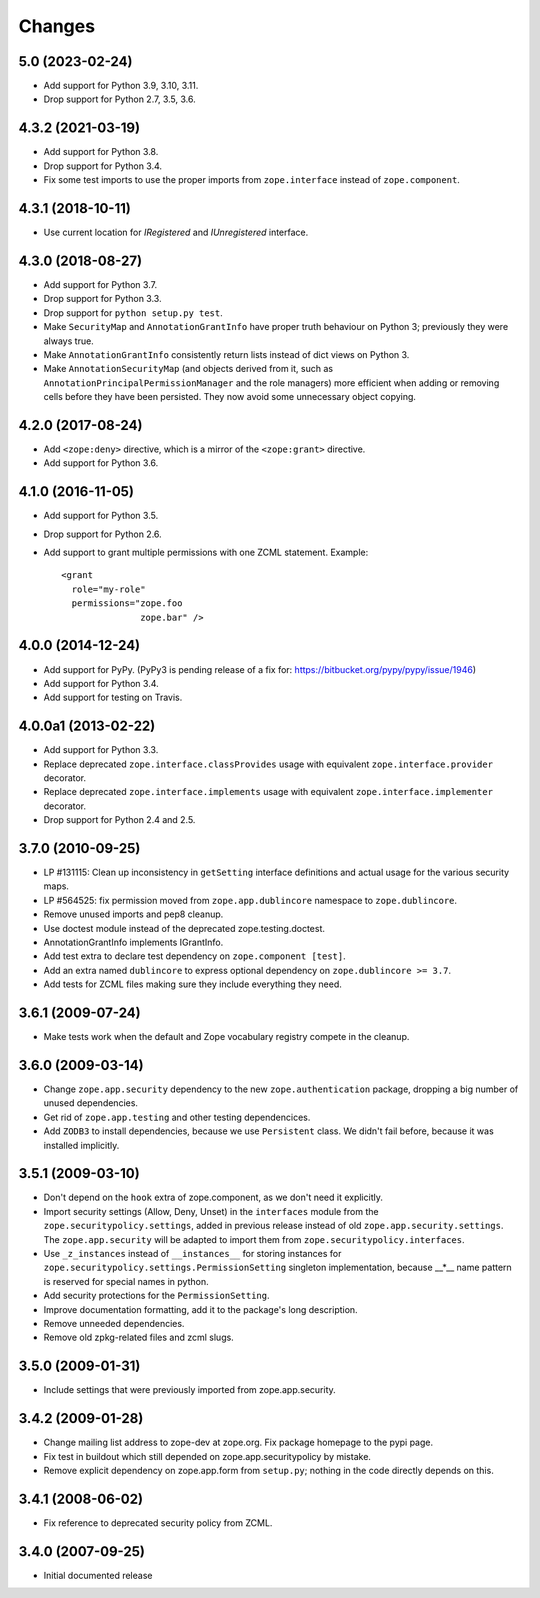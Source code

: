 =========
 Changes
=========

5.0 (2023-02-24)
================

- Add support for Python 3.9, 3.10, 3.11.

- Drop support for Python 2.7, 3.5, 3.6.


4.3.2 (2021-03-19)
==================

- Add support for Python 3.8.

- Drop support for Python 3.4.

- Fix some test imports to use the proper imports from
  ``zope.interface`` instead of ``zope.component``.

4.3.1 (2018-10-11)
==================

- Use current location for `IRegistered` and `IUnregistered` interface.


4.3.0 (2018-08-27)
==================

- Add support for Python 3.7.

- Drop support for Python 3.3.

- Drop support for ``python setup.py test``.

- Make ``SecurityMap`` and ``AnnotationGrantInfo`` have proper truth
  behaviour on Python 3; previously they were always true.

- Make ``AnnotationGrantInfo`` consistently return lists instead of
  dict views on Python 3.

- Make ``AnnotationSecurityMap`` (and objects derived from it, such as
  ``AnnotationPrincipalPermissionManager`` and the role managers) more
  efficient when adding or removing cells before they have been
  persisted. They now avoid some unnecessary object copying.

4.2.0 (2017-08-24)
==================

- Add ``<zope:deny>`` directive, which is a mirror of the ``<zope:grant>``
  directive.

- Add support for Python 3.6.


4.1.0 (2016-11-05)
==================

- Add support for Python 3.5.

- Drop support for Python 2.6.

- Add support to grant multiple permissions with one ZCML statement. Example::

    <grant
      role="my-role"
      permissions="zope.foo
                   zope.bar" />


4.0.0 (2014-12-24)
==================

- Add support for PyPy.  (PyPy3 is pending release of a fix for:
  https://bitbucket.org/pypy/pypy/issue/1946)

- Add support for Python 3.4.

- Add support for testing on Travis.


4.0.0a1 (2013-02-22)
====================

- Add support for Python 3.3.

- Replace deprecated ``zope.interface.classProvides`` usage with equivalent
  ``zope.interface.provider`` decorator.

- Replace deprecated ``zope.interface.implements`` usage with equivalent
  ``zope.interface.implementer`` decorator.

- Drop support for Python 2.4 and 2.5.


3.7.0 (2010-09-25)
==================

- LP #131115: Clean up inconsistency in ``getSetting`` interface definitions
  and actual usage for the various security maps.

- LP #564525:  fix permission moved from ``zope.app.dublincore`` namespace
  to ``zope.dublincore``.

- Remove unused imports and pep8 cleanup.

- Use doctest module instead of the deprecated zope.testing.doctest.

- AnnotationGrantInfo implements IGrantInfo.

- Add test extra to declare test dependency on ``zope.component [test]``.

- Add an extra named ``dublincore`` to express optional dependency on
  ``zope.dublincore >= 3.7``.

- Add tests for ZCML files making sure they include everything they need.


3.6.1 (2009-07-24)
==================

- Make tests work when the default and Zope vocabulary registry compete in the
  cleanup.

3.6.0 (2009-03-14)
==================

- Change ``zope.app.security`` dependency to the new ``zope.authentication``
  package, dropping a big number of unused dependencies.

- Get rid of ``zope.app.testing`` and other testing dependencices.

- Add ``ZODB3`` to install dependencies, because we use ``Persistent``
  class. We didn't fail before, because it was installed implicitly.

3.5.1 (2009-03-10)
==================

- Don't depend on the ``hook`` extra of zope.component, as we don't need
  it explicitly.

- Import security settings (Allow, Deny, Unset) in the ``interfaces``
  module from the ``zope.securitypolicy.settings``, added in previous
  release instead of old ``zope.app.security.settings``.
  The ``zope.app.security`` will be adapted to import them from
  ``zope.securitypolicy.interfaces``.

- Use ``_z_instances`` instead of ``__instances__`` for storing instances
  for ``zope.securitypolicy.settings.PermissionSetting`` singleton
  implementation, because __*__ name pattern is reserved for special
  names in python.

- Add security protections for the ``PermissionSetting``.

- Improve documentation formatting, add it to the package's long
  description.

- Remove unneeded dependencies.

- Remove old zpkg-related files and zcml slugs.

3.5.0 (2009-01-31)
==================

- Include settings that were previously imported from zope.app.security.

3.4.2 (2009-01-28)
==================

- Change mailing list address to zope-dev at zope.org. Fix package
  homepage to the pypi page.

- Fix test in buildout which still depended on zope.app.securitypolicy
  by mistake.

- Remove explicit dependency on zope.app.form from ``setup.py``; nothing
  in the code directly depends on this.

3.4.1 (2008-06-02)
==================

- Fix reference to deprecated security policy from ZCML.

3.4.0 (2007-09-25)
==================

- Initial documented release

